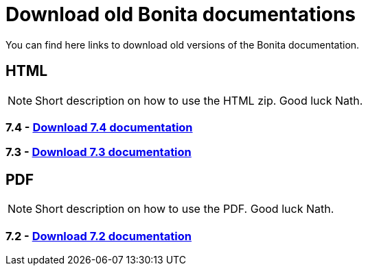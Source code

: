 = Download old Bonita documentations
:description: Download old Bonita documentation archives, in html or pdf format.

You can find here links to download old versions of the Bonita documentation. 

== HTML

[NOTE]
====
Short description on how to use the HTML zip. Good luck Nath.
====

=== 7.4 - https://www.heyImTheLink.com[Download 7.4 documentation]


=== 7.3 - https://www.heyImTheLink.com[Download 7.3 documentation]

== PDF

[NOTE]
====
Short description on how to use the PDF. Good luck Nath.
====

=== 7.2 - https://www.heyImTheLink.com[Download 7.2 documentation]

